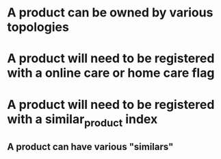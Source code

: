 * A product can be owned by various topologies
* A product will need to be registered with a online care or home care flag
* A product will need to be registered with a similar_product index
** A product can have various "similars"
